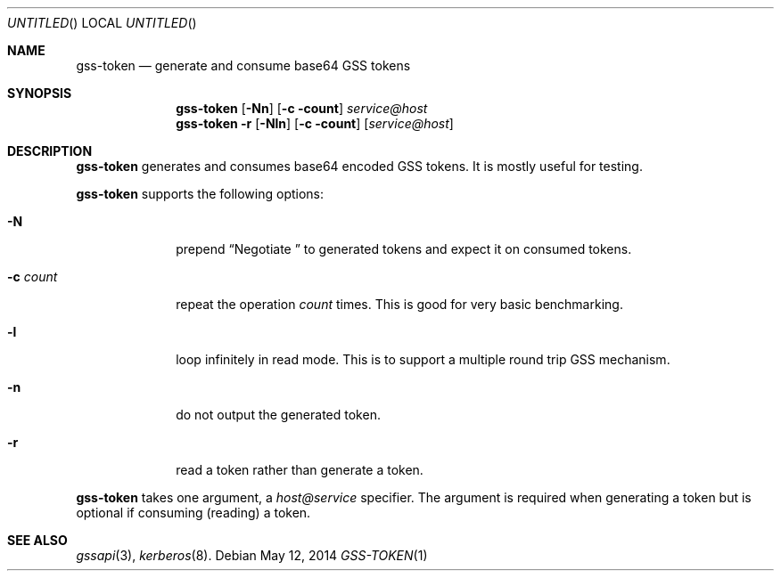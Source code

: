 .\"
.\"
.Dd May 12, 2014
.Os
.Dt GSS-TOKEN 1
.Sh NAME
.Nm gss-token
.Nd generate and consume base64 GSS tokens
.Sh SYNOPSIS
.Nm
.Op Fl Nn
.Op Fl c count
.Ar service@host
.Nm
.Fl r
.Op Fl Nln
.Op Fl c count
.Op Ar service@host
.Sh DESCRIPTION
.Nm
generates and consumes base64 encoded GSS tokens.
It is mostly useful for testing.
.Pp
.Nm
supports the following options:
.Bl -tag -width indentxx
.It Fl N
prepend
.Dq Negotiate\ 
to generated tokens and expect it on consumed tokens.
.It Fl c Ar count
repeat the operation
.Ar count
times.
This is good for very basic benchmarking.
.It Fl l
loop infinitely in read mode.
This is to support a multiple round trip GSS mechanism.
.It Fl n
do not output the generated token.
.It Fl r
read a token rather than generate a token.
.El
.Pp
.Nm
takes one argument, a
.Ar host@service
specifier.
The argument is required when generating a token but is optional if
consuming (reading) a token.
.Sh SEE ALSO
.Xr gssapi 3 ,
.Xr kerberos 8 .
